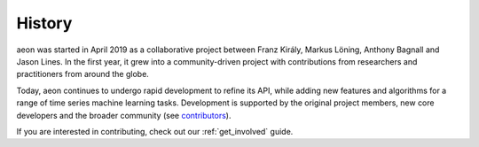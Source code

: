 .. _history:

=======
History
=======

aeon was started in April 2019 as a collaborative project between
Franz Király, Markus Löning, Anthony Bagnall and Jason Lines. In the
first year, it grew into a community-driven project with contributions
from researchers and practitioners from around the globe.

Today, aeon continues to undergo rapid development to refine its API,
while adding new features and algorithms for a range of time series
machine learning tasks. Development is supported by the original project
members, new core developers and the broader community (see
`contributors <contributors.md>`_).

If you are interested in contributing, check out our :ref:`get_involved` guide.

